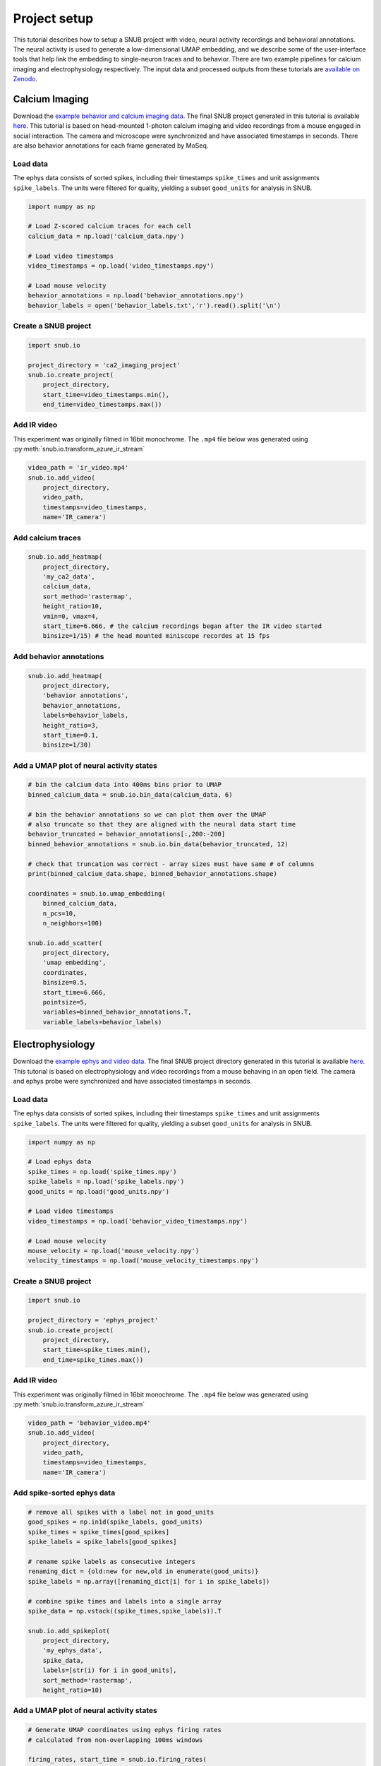 Project setup
=============

This tutorial describes how to setup a SNUB project with video, neural activity recordings and behavioral annotations. The neural activity is used to generate a low-dimensional UMAP embedding, and we describe some of the user-interface tools that help link the embedding to single-neuron traces and to behavior. There are two example pipelines for calcium imaging and electrophysiology respectively. The input data and processed outputs from these tutorials are `available on Zenodo <https://doi.org/10.5281/zenodo.10578025>`_. 

Calcium Imaging
---------------

Download the `example behavior and calcium imaging data <https://zenodo.org/records/10578025/files/miniscope_data.zip?download=1>`_. The final SNUB 
project generated in this tutorial is available `here <https://zenodo.org/records/10578025/files/miniscope_project.zip?download=1>`_. 
This tutorial is based on head-mounted 1-photon calcium imaging and video recordings
from a mouse engaged in social interaction. The camera and microscope were synchronized 
and have associated timestamps in seconds. There are also behavior annotations
for each frame generated by MoSeq. 




Load data
~~~~~~~~~

The ephys data consists of sorted spikes, including their timestamps ``spike_times`` and unit assignments ``spike_labels``. The units were filtered for quality, yielding a subset ``good_units`` for analysis in SNUB.  

.. code-block:: python

    import numpy as np

    # Load Z-scored calcium traces for each cell
    calcium_data = np.load('calcium_data.npy')

    # Load video timestamps
    video_timestamps = np.load('video_timestamps.npy')

    # Load mouse velocity
    behavior_annotations = np.load('behavior_annotations.npy')
    behavior_labels = open('behavior_labels.txt','r').read().split('\n')


Create a SNUB project
~~~~~~~~~~~~~~~~~~~~~

.. code-block:: python

    import snub.io

    project_directory = 'ca2_imaging_project'
    snub.io.create_project(
        project_directory, 
        start_time=video_timestamps.min(),
        end_time=video_timestamps.max())



Add IR video 
~~~~~~~~~~~~

This experiment was originally filmed in 16bit monochrome. The ``.mp4``
file below was generated using :py:meth:`snub.io.transform_azure_ir_stream`

.. code-block:: python

    video_path = 'ir_video.mp4'
    snub.io.add_video(
        project_directory, 
        video_path, 
        timestamps=video_timestamps,
        name='IR_camera')


Add calcium traces
~~~~~~~~~~~~~~~~~~

.. code-block:: python

    snub.io.add_heatmap(
        project_directory, 
        'my_ca2_data',
        calcium_data,
        sort_method='rastermap',
        height_ratio=10,
        vmin=0, vmax=4,
        start_time=6.666, # the calcium recordings began after the IR video started
        binsize=1/15) # the head mounted miniscope recordes at 15 fps

Add behavior annotations
~~~~~~~~~~~~~~~~~~~~~~~~

.. code-block:: python

    snub.io.add_heatmap(
        project_directory, 
        'behavior annotations',
        behavior_annotations,
        labels=behavior_labels,
        height_ratio=3,
        start_time=0.1,
        binsize=1/30)


Add a UMAP plot of neural activity states
~~~~~~~~~~~~~~~~~~~~~~~~~~~~~~~~~~~~~~~~~

.. code-block:: python

    # bin the calcium data into 400ms bins prior to UMAP
    binned_calcium_data = snub.io.bin_data(calcium_data, 6)

    # bin the behavior annotations so we can plot them over the UMAP
    # also truncate so that they are aligned with the neural data start time
    behavior_truncated = behavior_annotations[:,200:-200]
    binned_behavior_annotations = snub.io.bin_data(behavior_truncated, 12)

    # check that truncation was correct - array sizes must have same # of columns
    print(binned_calcium_data.shape, binned_behavior_annotations.shape)

    coordinates = snub.io.umap_embedding(
        binned_calcium_data,
        n_pcs=10,
        n_neighbors=100)

    snub.io.add_scatter(
        project_directory,
        'umap embedding',
        coordinates,
        binsize=0.5,
        start_time=6.666,
        pointsize=5,
        variables=binned_behavior_annotations.T,
        variable_labels=behavior_labels)





Electrophysiology
-----------------


Download the `example ephys and video data <https://zenodo.org/records/10578025/files/ephys_data.zip?download=1>`_. The final SNUB 
project directory generated in this tutorial is available `here <https://zenodo.org/records/10578025/files/ephys_project.zip?download=1>`_. This tutorial is based on electrophysiology and video recordings from a 
mouse behaving in an open field. The camera and ephys probe were synchronized 
and have associated timestamps in seconds. 



Load data
~~~~~~~~~

The ephys data consists of sorted spikes, including their timestamps ``spike_times`` and unit assignments ``spike_labels``. The units were filtered for quality, yielding a subset ``good_units`` for analysis in SNUB.  

.. code-block:: python

    import numpy as np

    # Load ephys data
    spike_times = np.load('spike_times.npy')
    spike_labels = np.load('spike_labels.npy')
    good_units = np.load('good_units.npy')

    # Load video timestamps
    video_timestamps = np.load('behavior_video_timestamps.npy')

    # Load mouse velocity
    mouse_velocity = np.load('mouse_velocity.npy')
    velocity_timestamps = np.load('mouse_velocity_timestamps.npy')


Create a SNUB project
~~~~~~~~~~~~~~~~~~~~~

.. code-block:: python

    import snub.io

    project_directory = 'ephys_project'
    snub.io.create_project(
        project_directory, 
        start_time=spike_times.min(),
        end_time=spike_times.max())


Add IR video 
~~~~~~~~~~~~

This experiment was originally filmed in 16bit monochrome. The ``.mp4``
file below was generated using :py:meth:`snub.io.transform_azure_ir_stream`

.. code-block:: python

    video_path = 'behavior_video.mp4'
    snub.io.add_video(
        project_directory, 
        video_path, 
        timestamps=video_timestamps,
        name='IR_camera')


Add spike-sorted ephys data
~~~~~~~~~~~~~~~~~~~~~~~~~~~

.. code-block:: python

    # remove all spikes with a label not in good_units
    good_spikes = np.in1d(spike_labels, good_units)
    spike_times = spike_times[good_spikes]
    spike_labels = spike_labels[good_spikes]

    # rename spike labels as consecutive integers
    renaming_dict = {old:new for new,old in enumerate(good_units)}
    spike_labels = np.array([renaming_dict[i] for i in spike_labels])

    # combine spike times and labels into a single array
    spike_data = np.vstack((spike_times,spike_labels)).T

    snub.io.add_spikeplot(
        project_directory, 
        'my_ephys_data',
        spike_data,
        labels=[str(i) for i in good_units],
        sort_method='rastermap',
        height_ratio=10)


Add a UMAP plot of neural activity states
~~~~~~~~~~~~~~~~~~~~~~~~~~~~~~~~~~~~~~~~~

.. code-block:: python

    # Generate UMAP coordinates using ephys firing rates
    # calculated from non-overlapping 100ms windows

    firing_rates, start_time = snub.io.firing_rates(
        spike_times,
        spike_labels,
        window_size=0.1,
        window_step=0.1)

    coordinates = snub.io.umap_embedding(
        firing_rates,
        min_dist=.01)

    snub.io.add_scatter(
        project_directory,
        'umap embedding',
        coordinates,
        binsize=0.1,
        start_time=start_time)


Add a plot of mouse velocity
~~~~~~~~~~~~~~~~~~~~~~~~~~~~

.. code-block:: python

    traces = {'velocity': np.vstack((velocity_timestamps,mouse_velocity)).T}

    snub.io.add_traceplot(
        project_directory,
        'velocity',
        traces,
        linewidth=2)


Video Annotation
----------------

The code below shows how to set up a SNUB project for video annotation, e.g., for marking the intervals when one or more behaviors are occurring. 


.. code-block:: python

    import snub.io

    video_path = "path/to/my/video.mp4"
    labels = ["run", "rear", "groom"]
    project_directory = 'annotation_project'

    # create project directory
    video_duration = snub.io.generate_video_timestamps(video_path).max()

    snub.io.create_project(
        project_directory, 
        duration=video_duration, 
        layout_mode="rows"
    )

    # add video
    snub.io.add_video(project_directory, video_path)

    # add annotation widget
    snub.io.add_annotator(project_directory, "my_annotator", labels=labels)